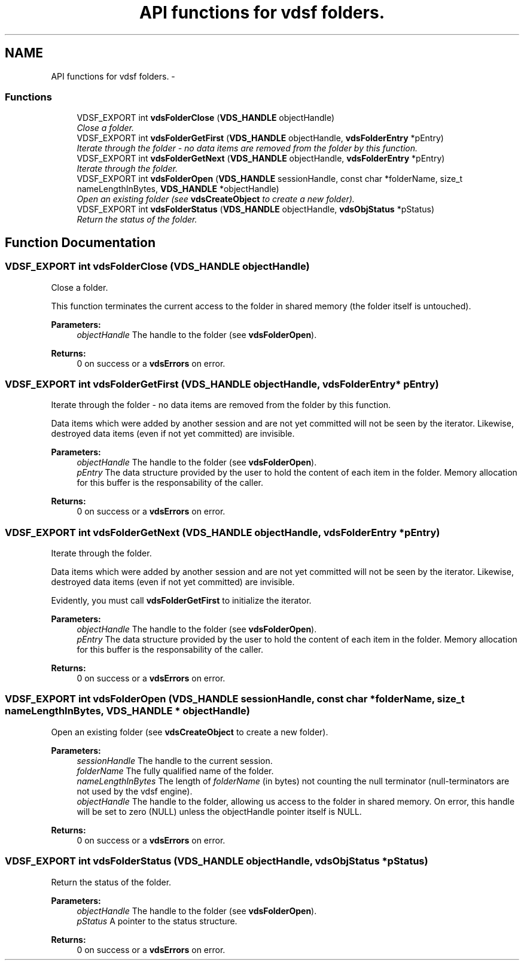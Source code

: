 .TH "API functions for vdsf folders." 3 "24 Nov 2007" "Version 0.1.0" "vdsf C API" \" -*- nroff -*-
.ad l
.nh
.SH NAME
API functions for vdsf folders. \- 
.PP
.SS "Functions"

.in +1c
.ti -1c
.RI "VDSF_EXPORT int \fBvdsFolderClose\fP (\fBVDS_HANDLE\fP objectHandle)"
.br
.RI "\fIClose a folder. \fP"
.ti -1c
.RI "VDSF_EXPORT int \fBvdsFolderGetFirst\fP (\fBVDS_HANDLE\fP objectHandle, \fBvdsFolderEntry\fP *pEntry)"
.br
.RI "\fIIterate through the folder - no data items are removed from the folder by this function. \fP"
.ti -1c
.RI "VDSF_EXPORT int \fBvdsFolderGetNext\fP (\fBVDS_HANDLE\fP objectHandle, \fBvdsFolderEntry\fP *pEntry)"
.br
.RI "\fIIterate through the folder. \fP"
.ti -1c
.RI "VDSF_EXPORT int \fBvdsFolderOpen\fP (\fBVDS_HANDLE\fP sessionHandle, const char *folderName, size_t nameLengthInBytes, \fBVDS_HANDLE\fP *objectHandle)"
.br
.RI "\fIOpen an existing folder (see \fBvdsCreateObject\fP to create a new folder). \fP"
.ti -1c
.RI "VDSF_EXPORT int \fBvdsFolderStatus\fP (\fBVDS_HANDLE\fP objectHandle, \fBvdsObjStatus\fP *pStatus)"
.br
.RI "\fIReturn the status of the folder. \fP"
.in -1c
.SH "Function Documentation"
.PP 
.SS "VDSF_EXPORT int vdsFolderClose (\fBVDS_HANDLE\fP objectHandle)"
.PP
Close a folder. 
.PP
This function terminates the current access to the folder in shared memory (the folder itself is untouched).
.PP
\fBParameters:\fP
.RS 4
\fIobjectHandle\fP The handle to the folder (see \fBvdsFolderOpen\fP).
.RE
.PP
\fBReturns:\fP
.RS 4
0 on success or a \fBvdsErrors\fP on error. 
.RE
.PP

.SS "VDSF_EXPORT int vdsFolderGetFirst (\fBVDS_HANDLE\fP objectHandle, \fBvdsFolderEntry\fP * pEntry)"
.PP
Iterate through the folder - no data items are removed from the folder by this function. 
.PP
Data items which were added by another session and are not yet committed will not be seen by the iterator. Likewise, destroyed data items (even if not yet committed) are invisible.
.PP
\fBParameters:\fP
.RS 4
\fIobjectHandle\fP The handle to the folder (see \fBvdsFolderOpen\fP). 
.br
\fIpEntry\fP The data structure provided by the user to hold the content of each item in the folder. Memory allocation for this buffer is the responsability of the caller.
.RE
.PP
\fBReturns:\fP
.RS 4
0 on success or a \fBvdsErrors\fP on error. 
.RE
.PP

.SS "VDSF_EXPORT int vdsFolderGetNext (\fBVDS_HANDLE\fP objectHandle, \fBvdsFolderEntry\fP * pEntry)"
.PP
Iterate through the folder. 
.PP
Data items which were added by another session and are not yet committed will not be seen by the iterator. Likewise, destroyed data items (even if not yet committed) are invisible.
.PP
Evidently, you must call \fBvdsFolderGetFirst\fP to initialize the iterator.
.PP
\fBParameters:\fP
.RS 4
\fIobjectHandle\fP The handle to the folder (see \fBvdsFolderOpen\fP). 
.br
\fIpEntry\fP The data structure provided by the user to hold the content of each item in the folder. Memory allocation for this buffer is the responsability of the caller.
.RE
.PP
\fBReturns:\fP
.RS 4
0 on success or a \fBvdsErrors\fP on error. 
.RE
.PP

.SS "VDSF_EXPORT int vdsFolderOpen (\fBVDS_HANDLE\fP sessionHandle, const char * folderName, size_t nameLengthInBytes, \fBVDS_HANDLE\fP * objectHandle)"
.PP
Open an existing folder (see \fBvdsCreateObject\fP to create a new folder). 
.PP
\fBParameters:\fP
.RS 4
\fIsessionHandle\fP The handle to the current session. 
.br
\fIfolderName\fP The fully qualified name of the folder. 
.br
\fInameLengthInBytes\fP The length of \fIfolderName\fP (in bytes) not counting the null terminator (null-terminators are not used by the vdsf engine). 
.br
\fIobjectHandle\fP The handle to the folder, allowing us access to the folder in shared memory. On error, this handle will be set to zero (NULL) unless the objectHandle pointer itself is NULL.
.RE
.PP
\fBReturns:\fP
.RS 4
0 on success or a \fBvdsErrors\fP on error. 
.RE
.PP

.SS "VDSF_EXPORT int vdsFolderStatus (\fBVDS_HANDLE\fP objectHandle, \fBvdsObjStatus\fP * pStatus)"
.PP
Return the status of the folder. 
.PP
\fBParameters:\fP
.RS 4
\fIobjectHandle\fP The handle to the folder (see \fBvdsFolderOpen\fP). 
.br
\fIpStatus\fP A pointer to the status structure.
.RE
.PP
\fBReturns:\fP
.RS 4
0 on success or a \fBvdsErrors\fP on error. 
.RE
.PP

